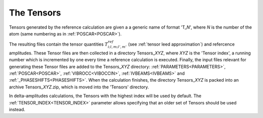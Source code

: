 .. _tensorszip:

The Tensors
===========

Tensors generated by the reference calculation are given a a generic name of format 'T\_\ *N*', where *N* is the number of the atom (same numbering as in :ref:`POSCAR<POSCAR>`).

The resulting files contain the tensor quantities :math:`T^{ref}_{i;l,m;l',m'}` (see :ref:`tensor leed approximation`) and refercence amplitudes.
These Tensor files are then collected in a directory Tensors\_\ *XYZ*, where *XYZ* is the 'Tensor index', a running number which is incremented by one every time a reference calculation is executed. 
Finally, the input files relevant for generating these Tensor files are added to the Tensors\_\ *XYZ* directory: :ref:`PARAMETERS<PARAMETERS>`, :ref:`POSCAR<POSCAR>`, :ref:`VIBROCC<VIBOCCIN>`, :ref:`IVBEAMS<IVBEAMS>`  and :ref:`_PHASESHIFTS<PHASESHIFTS>`. 
When the calculation finishes, the directory Tensors\_\ *XYZ* is packed into an archive Tensors\_\ *XYZ*.zip, which is moved into the 'Tensors' directory.

In delta-amplitudes calculations, the Tensors with the highest index will be used by default. 
The :ref:`TENSOR_INDEX<TENSOR_INDEX>`  parameter allows specifying that an older set of Tensors should be used instead.
